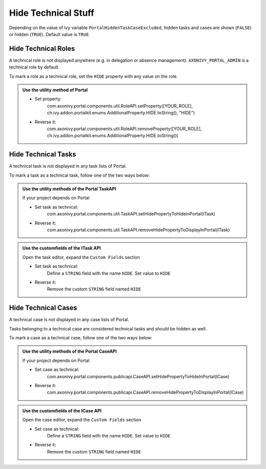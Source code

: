 .. _customization-hideTechnicalStuffs:

Hide Technical Stuff
====================

Depending on the value of Ivy variable ``PortalHiddenTaskCaseExcluded``, hidden
tasks and cases are shown (``FALSE``) or hidden (``TRUE``). Default value is ``TRUE``.

Hide Technical Roles
--------------------

A technical role is not displayed anywhere (e.g. in delegation or absence
management). ``AXONIVY_PORTAL_ADMIN`` is a technical role by default.

To mark a role as a technical role, set the ``HIDE`` property with any
value on the role.

.. admonition:: Use the utility method of Portal
      
      - Set property:
         com.axonivy.portal.components.util.RoleAPI.setProperty([YOUR_ROLE], ch.ivy.addon.portalkit.enums.AdditionalProperty.HIDE.toString(), "HIDE")
      - Reverse it:
         com.axonivy.portal.components.util.RoleAPI.removeProperty([YOUR_ROLE], ch.ivy.addon.portalkit.enums.AdditionalProperty.HIDE.toString())


Hide Technical Tasks
--------------------

A technical task is not displayed in any task lists of Portal.

To mark a task as a technical task, follow one of the two ways below:

.. admonition:: Use the utility methods of the Portal TaskAPI

      If your project depends on Portal

      - Set task as technical:
         com.axonivy.portal.components.util.TaskAPI.setHidePropertyToHideInPortal(ITask)
      - Reverse it:
         com.axonivy.portal.components.util.TaskAPI.removeHidePropertyToDisplayInPortal(ITask)

.. admonition:: Use the customfields of the ITask API

      Open the task editor, expand the ``Custom Fields`` section

      - Set task as technical:
         Define a ``STRING`` field with the name ``HIDE``. Set value to ``HIDE``
      - Reverse it:
         Remove the custom ``STRING`` field named ``HIDE``

      |hide-technical-task|


Hide Technical Cases
--------------------

A technical case is not displayed in any case lists of Portal.

Tasks belonging to a technical case are considered technical tasks and should be
hidden as well.

To mark a case as a technical case, follow one of the two ways below:

.. admonition:: Use the utility methods of the Portal CaseAPI

      If your project depends on Portal

      - Set case as technical:
         com.axonivy.portal.components.publicapi.CaseAPI.setHidePropertyToHideInPortal(ICase)
      - Reverse it:
         com.axonivy.portal.components.publicapi.CaseAPI.removeHidePropertyToDisplayInPortal(ICase)

.. admonition:: Use the customfields of the ICase API

      Open the case editor, expand the ``Custom Fields`` section

      - Set case as technical:
         Define a ``STRING`` field with the name ``HIDE``. Set value to ``HIDE``
      - Reverse it:
         Remove the custom ``STRING`` field named ``HIDE``

      |hide-technical-case|

.. |hide-technical-task| image:: images/customization/hide-technical-task.png
.. |hide-technical-case| image:: images/customization/hide-technical-case.png